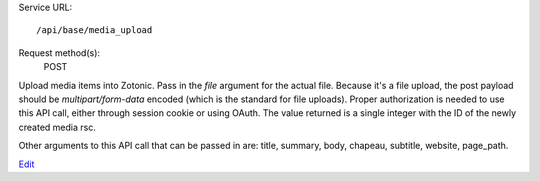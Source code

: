 Service URL::

  /api/base/media_upload


Request method(s):
  POST

Upload media items into Zotonic. Pass in the `file` argument for the
actual file. Because it's a file upload, the post payload should be
`multipart/form-data` encoded (which is the standard for file
uploads). Proper authorization is needed to use this API call, either
through session cookie or using OAuth. The value returned is a single
integer with the ID of the newly created media rsc.

Other arguments to this API call that can be passed in are: title,
summary, body, chapeau, subtitle, website, page_path.

`Edit <https://github.com/zotonic/zotonic/edit/master/doc/ref/services/doc-media_upload.rst>`_
